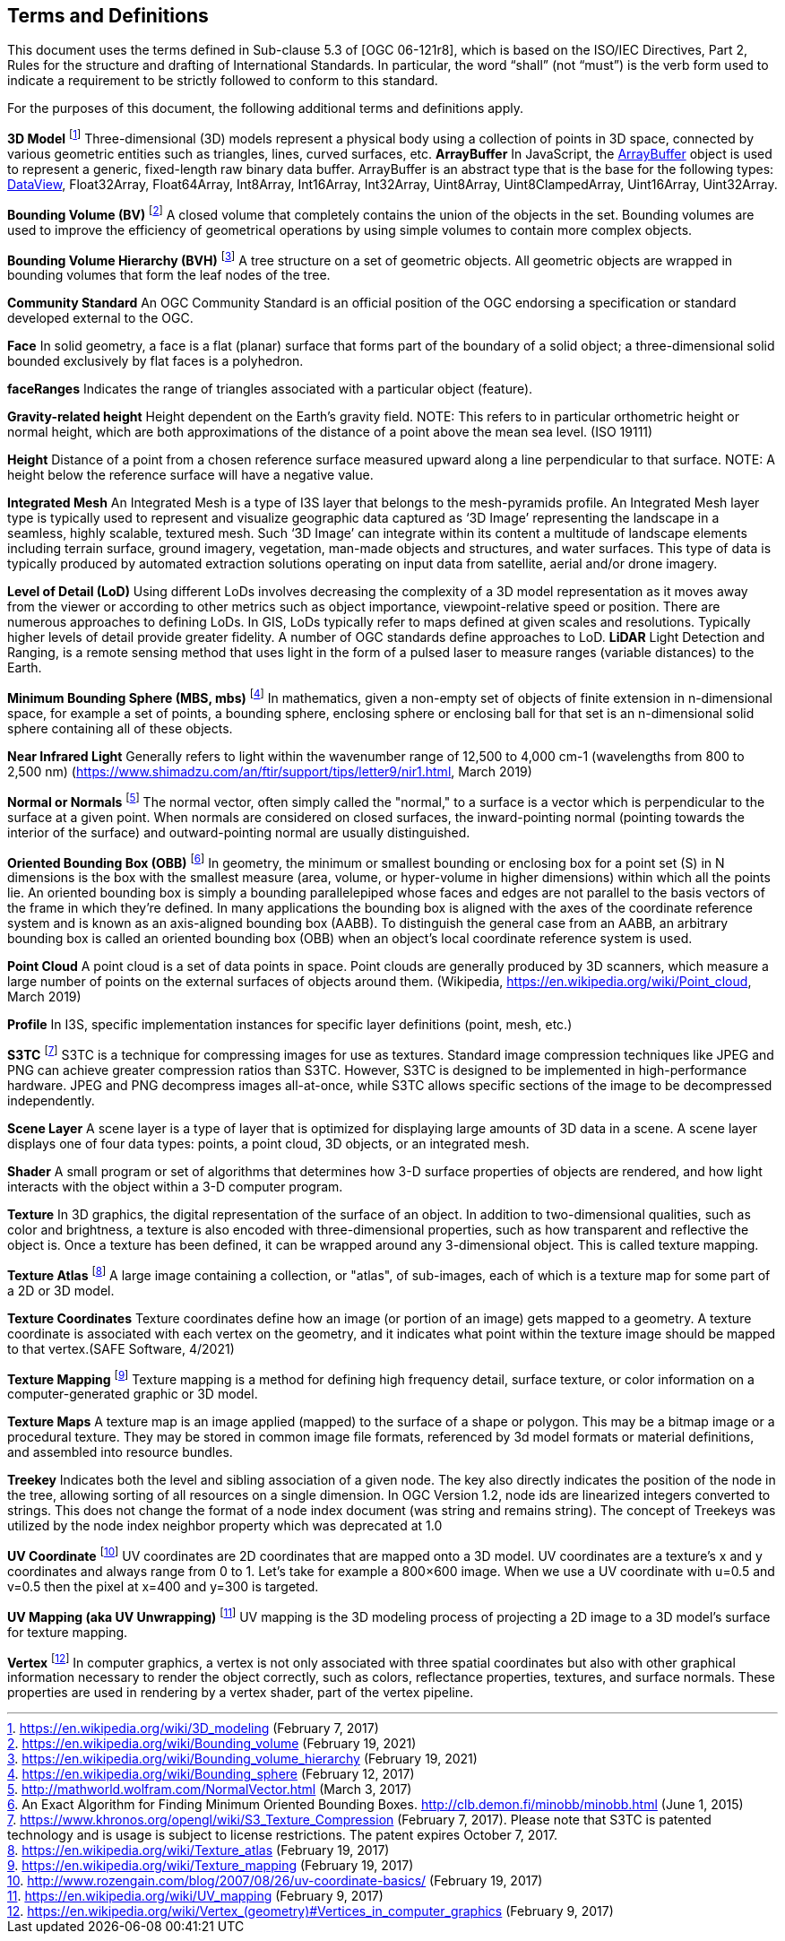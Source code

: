 == Terms and Definitions
This document uses the terms defined in Sub-clause 5.3 of [OGC 06-121r8], which is based on the ISO/IEC Directives, Part 2, Rules for the structure and drafting of International Standards. In particular, the word “shall” (not “must”) is the verb form used to indicate a requirement to be strictly followed to conform to this standard.

For the purposes of this document, the following additional terms and definitions apply.

*3D Model* footnote:note4[https://en.wikipedia.org/wiki/3D_modeling (February 7, 2017)]
Three-dimensional (3D) models represent a physical body using a collection of points in 3D space, connected by various geometric entities such as triangles, lines, curved surfaces, etc.
*ArrayBuffer*
In JavaScript, the https://developer.mozilla.org/en-US/docs/Web/JavaScript/Reference/Global_Objects/ArrayBuffer[ArrayBuffer] object is used to represent a generic, fixed-length raw binary data buffer. ArrayBuffer is an abstract type that is the base for the following types: https://developer.mozilla.org/en-US/docs/Web/JavaScript/Reference/Global_Objects/DataView[DataView], Float32Array, Float64Array, Int8Array, Int16Array, Int32Array, Uint8Array, Uint8ClampedArray, Uint16Array, Uint32Array. 

*Bounding Volume (BV)* footnote:note14[https://en.wikipedia.org/wiki/Bounding_volume (February 19, 2021)]
A closed volume that completely contains the union of the objects in the set. Bounding volumes are used to improve the efficiency of geometrical operations by using simple volumes to contain more complex objects.

*Bounding Volume Hierarchy (BVH)* footnote:note15[https://en.wikipedia.org/wiki/Bounding_volume_hierarchy (February 19, 2021)]
A tree structure on a set of geometric objects. All geometric objects are wrapped in bounding volumes that form the leaf nodes of the tree.

*Community Standard*
An OGC Community Standard is an official position of the OGC endorsing a specification or standard developed external to the OGC. 

*Face*
In solid geometry, a face is a flat (planar) surface that forms part of the boundary of a solid object; a three-dimensional solid bounded exclusively by flat faces is a polyhedron.

*faceRanges*
Indicates the range of triangles associated with a particular object (feature).

*Gravity-related height*
Height dependent on the Earth’s gravity field. NOTE: This refers to in particular orthometric height or normal height, which are both approximations of the distance of a point above the mean sea level. (ISO 19111)

*Height*
Distance of a point from a chosen reference surface measured upward along a line perpendicular to that surface. NOTE: A height below the reference surface will have a negative value.

*Integrated Mesh*
An Integrated Mesh is a type of I3S layer that belongs to the mesh-pyramids profile.
An Integrated Mesh layer type is typically used to represent and visualize geographic data captured as ‘3D Image’ representing the landscape in a seamless, highly scalable, textured mesh. Such ‘3D Image’ can integrate within its content a multitude of landscape elements including terrain surface, ground imagery, vegetation, man-made objects and structures, and water surfaces. This type of data is typically produced by automated extraction solutions operating on input data from satellite, aerial and/or drone imagery.

*Level of Detail (LoD)*
Using different LoDs involves decreasing the complexity of a 3D model representation as it moves away from the viewer or according to other metrics such as object importance, viewpoint-relative speed or position. There are numerous approaches to defining LoDs. In GIS, LoDs typically refer to maps defined at given scales and resolutions. Typically higher levels of detail provide greater fidelity. A number of OGC standards define approaches to LoD.
*LiDAR*
Light Detection and Ranging, is a remote sensing method that uses light in the form of a pulsed laser to measure ranges (variable distances) to the Earth.

*Minimum Bounding Sphere  (MBS, mbs)* footnote:note5[https://en.wikipedia.org/wiki/Bounding_sphere (February  12, 2017)]
In mathematics, given a non-empty set of objects of finite extension in n-dimensional space, for example a set of points, a bounding sphere, enclosing sphere or enclosing ball for that set is an n-dimensional solid sphere containing all of these objects.

*Near Infrared Light*
Generally refers to light within the wavenumber range of 12,500 to 4,000 cm-1 (wavelengths from 800 to 2,500 nm) (https://www.shimadzu.com/an/ftir/support/tips/letter9/nir1.html, March 2019)

*Normal or Normals* footnote:note6[http://mathworld.wolfram.com/NormalVector.html (March 3, 2017)]
The normal vector, often simply called the "normal," to a surface is a vector which is perpendicular to the surface at a given point. When normals are considered on closed surfaces, the inward-pointing normal (pointing towards the interior of the surface) and outward-pointing normal are usually distinguished. 

*Oriented Bounding Box (OBB)* footnote:note7[An Exact Algorithm for Finding Minimum Oriented Bounding Boxes. http://clb.demon.fi/minobb/minobb.html  (June 1, 2015)]
In geometry, the minimum or smallest bounding or enclosing box for a point set (S) in N dimensions is the box with the smallest measure (area, volume, or hyper-volume in higher dimensions) within which all the points lie. An oriented bounding box is simply a bounding parallelepiped whose faces and edges are not parallel to the basis vectors of the frame in which they're defined. In many applications the bounding box is aligned with the axes of the coordinate reference system and is known as an axis-aligned bounding box (AABB). To distinguish the general case from an AABB, an arbitrary bounding box is called an oriented bounding box (OBB) when an object's local coordinate reference system is used.

*Point Cloud* 
A point cloud is a set of data points in space. Point clouds are generally produced by 3D scanners, which measure a large number of points on the external surfaces of objects around them. (Wikipedia, https://en.wikipedia.org/wiki/Point_cloud, March 2019)

*Profile*
In I3S, specific implementation instances for specific layer definitions (point, mesh, etc.)

*S3TC* footnote:note8[https://www.khronos.org/opengl/wiki/S3_Texture_Compression (February 7, 2017). Please note that S3TC is patented technology and is usage is subject to license restrictions. The patent expires October 7, 2017.]
S3TC is a technique for compressing images for use as textures. Standard image compression techniques like JPEG and PNG can achieve greater compression ratios than S3TC. However, S3TC is designed to be implemented in high-performance hardware. JPEG and PNG decompress images all-at-once, while S3TC allows specific sections of the image to be decompressed independently.

*Scene Layer*
A scene layer is a type of layer that is optimized for displaying large amounts of 3D data in a scene. A scene layer displays one of four data types: points, a point cloud, 3D objects, or an integrated mesh.

*Shader*
A small program or set of algorithms that determines how 3-D surface properties of objects are rendered, and how light interacts with the object within a 3-D computer program.

*Texture*
In 3D graphics, the digital representation of the surface of an object. In addition to two-dimensional qualities, such as color and brightness, a texture is also encoded with three-dimensional properties, such as how transparent and reflective the object is. Once a texture has been defined, it can be wrapped around any 3-dimensional object. This is called texture mapping.

*Texture Atlas* footnote:note9[https://en.wikipedia.org/wiki/Texture_atlas (February 19, 2017)]
A large image containing a collection, or "atlas", of sub-images, each of which is a texture map for some part of a 2D or 3D model.

*Texture Coordinates* 
Texture coordinates define how an image (or portion of an image) gets mapped to a geometry. A texture coordinate is associated with each vertex on the geometry, and it indicates what point within the texture image should be mapped to that vertex.(SAFE Software, 4/2021)

*Texture Mapping* footnote:note10[https://en.wikipedia.org/wiki/Texture_mapping (February 19, 2017)]
Texture mapping is a method for defining high frequency detail, surface texture, or color information on a computer-generated graphic or 3D model.

*Texture Maps*
A texture map is an image applied (mapped) to the surface of a shape or polygon. This may be a bitmap image or a procedural texture. They may be stored in common image file formats, referenced by 3d model formats or material definitions, and assembled into resource bundles.

*Treekey*
Indicates both the level and sibling association of a given node. The key also directly indicates the position of the node in the tree, allowing sorting of all resources on a single dimension. In OGC Version 1.2, node ids are linearized integers converted to strings. This does not change the format of a node index document (was string and remains string). The concept of Treekeys was utilized by the node index neighbor property which was deprecated at 1.0

*UV Coordinate* footnote:note11[http://www.rozengain.com/blog/2007/08/26/uv-coordinate-basics/ (February 19, 2017)]
UV coordinates are 2D coordinates that are mapped onto a 3D model. UV coordinates are a texture's x and y coordinates and always range from 0 to 1. Let's take for example a 800×600 image. When we use a UV coordinate with u=0.5 and v=0.5 then the pixel at x=400 and y=300 is targeted.

*UV Mapping (aka UV Unwrapping)* footnote:note12[https://en.wikipedia.org/wiki/UV_mapping (February 9, 2017)]
UV mapping is the 3D modeling process of projecting a 2D image to a 3D model's surface for texture mapping.

*Vertex* footnote:note13[https://en.wikipedia.org/wiki/Vertex_(geometry)#Vertices_in_computer_graphics (February 9, 2017)]
In computer graphics, a vertex is not only associated with three spatial coordinates but also with other graphical information necessary to render the object correctly, such as colors, reflectance properties, textures, and surface normals. These properties are used in rendering by a vertex shader, part of the vertex pipeline.
